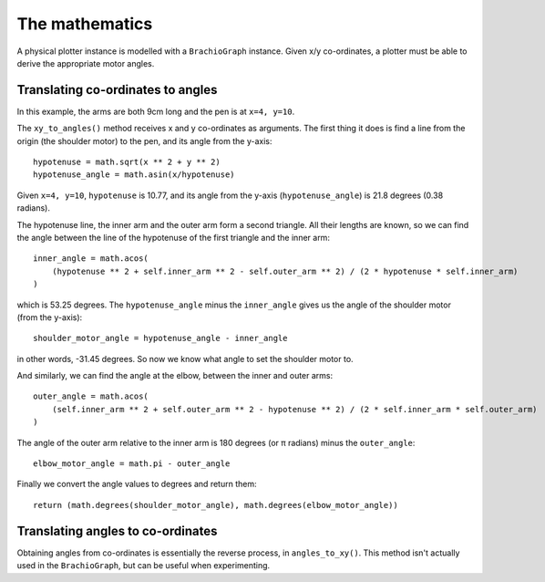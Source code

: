 .. _mathematics:

The mathematics
---------------

A physical plotter instance is modelled with a ``BrachioGraph`` instance. Given x/y co-ordinates, a plotter 
must be able to derive the appropriate motor angles. 


Translating co-ordinates to angles
~~~~~~~~~~~~~~~~~~~~~~~~~~~~~~~~~~

In this example, the arms are both 9cm long and the pen is at ``x=4, y=10``. 

.. image:: /images/geometry.png
   :alt: 'BrachioGraph geometry'
   :class: 'main-visual'

The ``xy_to_angles()`` method receives x and y co-ordinates as arguments. The first thing it does is find a line 
from the origin (the shoulder motor) to the pen, and its angle from the y-axis::

    hypotenuse = math.sqrt(x ** 2 + y ** 2)
    hypotenuse_angle = math.asin(x/hypotenuse)

Given ``x=4, y=10``, ``hypotenuse`` is 10.77, and its angle from the y-axis (``hypotenuse_angle``) is 21.8 degrees
(0.38 radians).

The hypotenuse line, the inner arm and the outer arm form a second triangle. All their lengths are known, so we can
find the angle between the line of the hypotenuse of the first triangle and the inner arm:

::

    inner_angle = math.acos(
        (hypotenuse ** 2 + self.inner_arm ** 2 - self.outer_arm ** 2) / (2 * hypotenuse * self.inner_arm)
    )

which is 53.25 degrees. The ``hypotenuse_angle`` minus the ``inner_angle`` gives us the angle of the shoulder motor
(from the y-axis)::

    shoulder_motor_angle = hypotenuse_angle - inner_angle

in other words, -31.45 degrees. So now we know what angle to set the shoulder motor to.

And similarly, we can find the angle at the elbow, between the inner and outer arms::

    outer_angle = math.acos(
        (self.inner_arm ** 2 + self.outer_arm ** 2 - hypotenuse ** 2) / (2 * self.inner_arm * self.outer_arm)
    )

The angle of the outer arm relative to the inner arm is 180 degrees (or π radians) minus the ``outer_angle``::

    elbow_motor_angle = math.pi - outer_angle

Finally we convert the angle values to degrees and return them::

    return (math.degrees(shoulder_motor_angle), math.degrees(elbow_motor_angle))


Translating angles to co-ordinates
~~~~~~~~~~~~~~~~~~~~~~~~~~~~~~~~~~

Obtaining angles from co-ordinates is essentially the reverse process, in ``angles_to_xy()``. This method isn't
actually used in the ``BrachioGraph``, but can be useful when experimenting.
